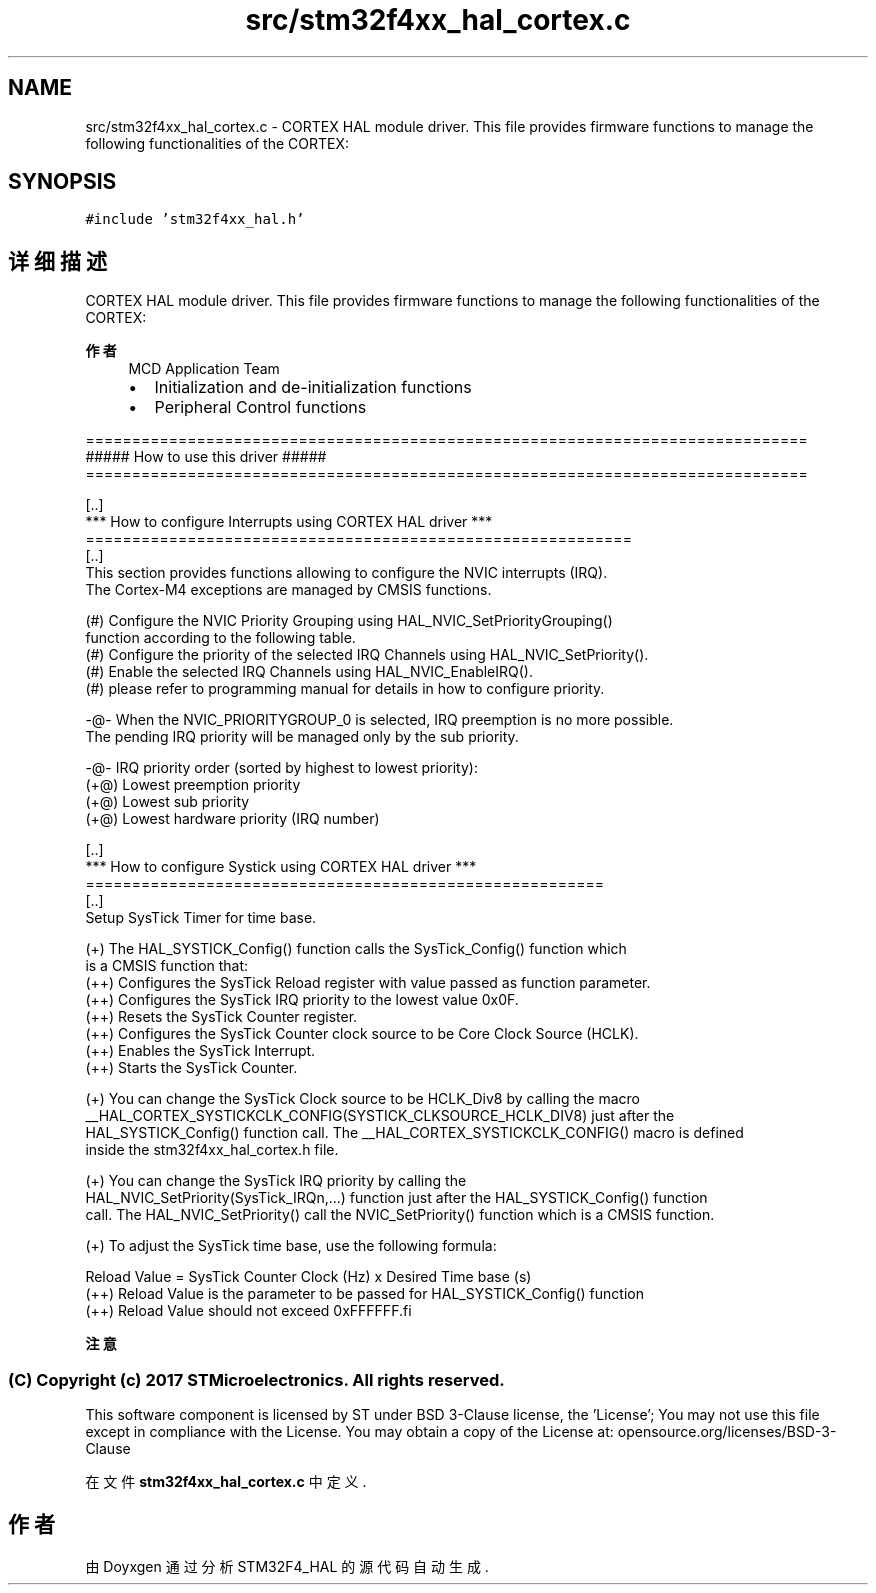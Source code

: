 .TH "src/stm32f4xx_hal_cortex.c" 3 "2020年 八月 7日 星期五" "Version 1.24.0" "STM32F4_HAL" \" -*- nroff -*-
.ad l
.nh
.SH NAME
src/stm32f4xx_hal_cortex.c \- CORTEX HAL module driver\&. This file provides firmware functions to manage the following functionalities of the CORTEX:  

.SH SYNOPSIS
.br
.PP
\fC#include 'stm32f4xx_hal\&.h'\fP
.br

.SH "详细描述"
.PP 
CORTEX HAL module driver\&. This file provides firmware functions to manage the following functionalities of the CORTEX: 


.PP
\fB作者\fP
.RS 4
MCD Application Team
.IP "\(bu" 2
Initialization and de-initialization functions
.IP "\(bu" 2
Peripheral Control functions
.PP
.RE
.PP
.PP
.nf
==============================================================================
                      ##### How to use this driver #####
==============================================================================

  [..]  
  *** How to configure Interrupts using CORTEX HAL driver ***
  ===========================================================
  [..]     
  This section provides functions allowing to configure the NVIC interrupts (IRQ).
  The Cortex-M4 exceptions are managed by CMSIS functions.
 
  (#) Configure the NVIC Priority Grouping using HAL_NVIC_SetPriorityGrouping()
      function according to the following table.
  (#) Configure the priority of the selected IRQ Channels using HAL_NVIC_SetPriority(). 
  (#) Enable the selected IRQ Channels using HAL_NVIC_EnableIRQ().
  (#) please refer to programming manual for details in how to configure priority. 
    
   -@- When the NVIC_PRIORITYGROUP_0 is selected, IRQ preemption is no more possible. 
       The pending IRQ priority will be managed only by the sub priority.
 
   -@- IRQ priority order (sorted by highest to lowest priority):
      (+@) Lowest preemption priority
      (+@) Lowest sub priority
      (+@) Lowest hardware priority (IRQ number)

  [..]  
  *** How to configure Systick using CORTEX HAL driver ***
  ========================================================
  [..]
  Setup SysTick Timer for time base.
         
 (+) The HAL_SYSTICK_Config() function calls the SysTick_Config() function which
     is a CMSIS function that:
      (++) Configures the SysTick Reload register with value passed as function parameter.
      (++) Configures the SysTick IRQ priority to the lowest value 0x0F.
      (++) Resets the SysTick Counter register.
      (++) Configures the SysTick Counter clock source to be Core Clock Source (HCLK).
      (++) Enables the SysTick Interrupt.
      (++) Starts the SysTick Counter.
  
 (+) You can change the SysTick Clock source to be HCLK_Div8 by calling the macro
     __HAL_CORTEX_SYSTICKCLK_CONFIG(SYSTICK_CLKSOURCE_HCLK_DIV8) just after the
     HAL_SYSTICK_Config() function call. The __HAL_CORTEX_SYSTICKCLK_CONFIG() macro is defined
     inside the stm32f4xx_hal_cortex.h file.

 (+) You can change the SysTick IRQ priority by calling the
     HAL_NVIC_SetPriority(SysTick_IRQn,...) function just after the HAL_SYSTICK_Config() function 
     call. The HAL_NVIC_SetPriority() call the NVIC_SetPriority() function which is a CMSIS function.

 (+) To adjust the SysTick time base, use the following formula:
                          
     Reload Value = SysTick Counter Clock (Hz) x  Desired Time base (s)
     (++) Reload Value is the parameter to be passed for HAL_SYSTICK_Config() function
     (++) Reload Value should not exceed 0xFFFFFF.fi
.PP
 
.br
.PP
\fB注意\fP
.RS 4
.RE
.PP
.SS "(C) Copyright (c) 2017 STMicroelectronics\&. All rights reserved\&."
.PP
This software component is licensed by ST under BSD 3-Clause license, the 'License'; You may not use this file except in compliance with the License\&. You may obtain a copy of the License at: opensource\&.org/licenses/BSD-3-Clause 
.PP
在文件 \fBstm32f4xx_hal_cortex\&.c\fP 中定义\&.
.SH "作者"
.PP 
由 Doyxgen 通过分析 STM32F4_HAL 的 源代码自动生成\&.
